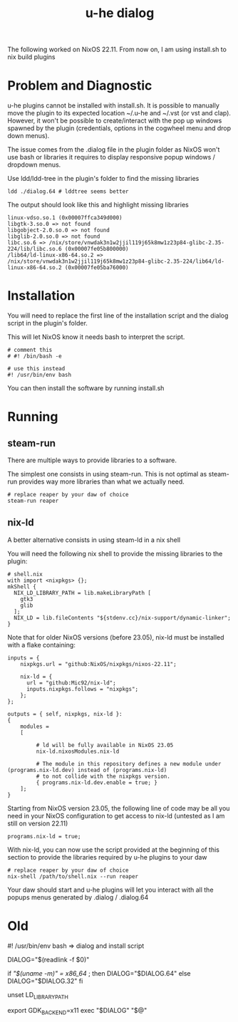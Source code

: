#+title: u-he dialog

The following worked on NixOS 22.11. From now on, I am using install.sh to nix build plugins

* Problem and Diagnostic

u-he plugins cannot be installed with install.sh. It is possible to manually move the plugin to its expected location ~/.u-he and ~/.vst (or vst and clap). However, it won't be possible to create/interact with the pop up windows spawned by the plugin (credentials, options in the cogwheel menu and drop down menus).

The issue comes from the .dialog file in the plugin folder as NixOS won't use bash or libraries it requires to display responsive popup windows / dropdown menus.

Use ldd/ldd-tree in the plugin's folder to find the missing libraries

#+begin_src shell
ldd ./dialog.64 # lddtree seems better
#+end_src

The output should look like this and highlight missing libraries

#+begin_src
linux-vdso.so.1 (0x00007ffca349d000)
libgtk-3.so.0 => not found
libgobject-2.0.so.0 => not found
libglib-2.0.so.0 => not found
libc.so.6 => /nix/store/vnwdak3n1w2jjil119j65k8mw1z23p84-glibc-2.35-224/lib/libc.so.6 (0x00007fe05b800000)
/lib64/ld-linux-x86-64.so.2 => /nix/store/vnwdak3n1w2jjil119j65k8mw1z23p84-glibc-2.35-224/lib64/ld-linux-x86-64.so.2 (0x00007fe05ba76000)
#+end_src

* Installation

You will need to replace the first line of the installation script and the dialog script in the plugin's folder.

This will let NixOS know it needs bash to interpret the script.

#+begin_src
# comment this
# #! /bin/bash -e

# use this instead
#! /usr/bin/env bash
#+end_src

You can then install the software by running install.sh

* Running
** steam-run

There are multiple ways to provide libraries to a software.

The simplest one consists in using steam-run. This is not optimal as steam-run provides way more libraries than what we actually need.

#+begin_src
# replace reaper by your daw of choice
steam-run reaper
#+end_src

** nix-ld

A better alternative consists in using steam-ld in a nix shell

You will need the following nix shell to provide the missing libraries to the plugin:

#+begin_src
# shell.nix
with import <nixpkgs> {};
mkShell {
  NIX_LD_LIBRARY_PATH = lib.makeLibraryPath [
    gtk3
    glib
  ];
  NIX_LD = lib.fileContents "${stdenv.cc}/nix-support/dynamic-linker";
}
#+end_src

Note that for older NixOS versions (before 23.05), nix-ld must be installed with a flake containing:

#+begin_src
inputs = {
    nixpkgs.url = "github:NixOS/nixpkgs/nixos-22.11";

    nix-ld = {
      url = "github:Mic92/nix-ld";
      inputs.nixpkgs.follows = "nixpkgs";
    };
};
  
outputs = { self, nixpkgs, nix-ld }:
{
    modules =
    [    
              
         # ld will be fully available in NixOS 23.05
         nix-ld.nixosModules.nix-ld

         # The module in this repository defines a new module under (programs.nix-ld.dev) instead of (programs.nix-ld) 
         # to not collide with the nixpkgs version.
         { programs.nix-ld.dev.enable = true; }
    ];
}
#+end_src

Starting from NixOS version 23.05, the following line of code may be all you need in your NixOS configuration to get access to nix-ld (untested as I am still on version 22.11)

#+begin_src
programs.nix-ld = true;
#+end_src


With nix-ld, you can now use the script provided at the beginning of this section to provide the libraries required by u-he plugins to your daw

#+begin_src
# replace reaper by your daw of choice
nix-shell /path/to/shell.nix --run reaper
#+end_src

Your daw should start and u-he plugins will let you interact with all the popups menus generated by .dialog / .dialog.64

* Old

#! /usr/bin/env bash  => dialog and install script

DIALOG="$(readlink -f $0)"

if [[ "$(uname -m)" = x86_64 ]]; then
  DIALOG="$DIALOG.64"
else
  DIALOG="$DIALOG.32"
fi

unset LD_LIBRARY_PATH

export GDK_BACKEND=x11
exec "$DIALOG" "$@"

# exec 'nix-shell --run "$DIALOG" "$@"'
# exec 'nix-shell -i bash "$DIALOG" "$@"'

# steam-run "$DIALOG" "$@" # this works but is a dirty fix

# OPTIONS:
# + steam-run: works but dirty
# + nix-ld

# In Vanilla nix, we get the following errors.
# Try steam-run and (auto)patchelf to fix this mess
# libgtk-3.so.0 => not found
# libgobject-2.0.so.0 => not found
# libglib-2.0.so.0 => not found
